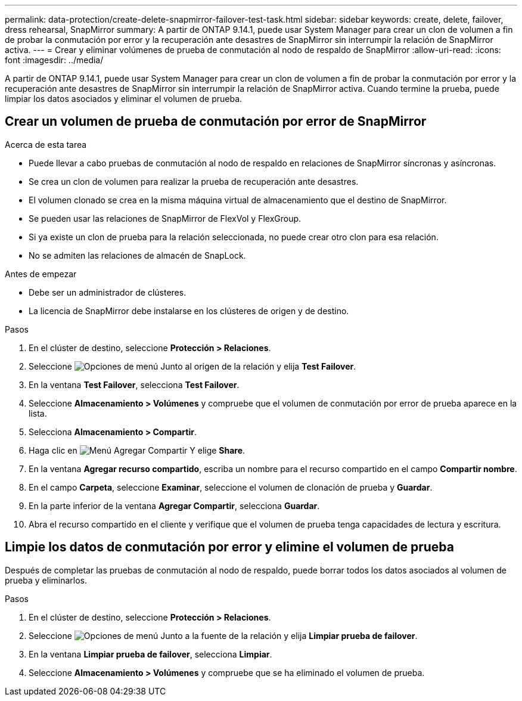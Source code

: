 ---
permalink: data-protection/create-delete-snapmirror-failover-test-task.html 
sidebar: sidebar 
keywords: create, delete, failover, dress rehearsal, SnapMirror 
summary: A partir de ONTAP 9.14.1, puede usar System Manager para crear un clon de volumen a fin de probar la conmutación por error y la recuperación ante desastres de SnapMirror sin interrumpir la relación de SnapMirror activa. 
---
= Crear y eliminar volúmenes de prueba de conmutación al nodo de respaldo de SnapMirror
:allow-uri-read: 
:icons: font
:imagesdir: ../media/


[role="lead"]
A partir de ONTAP 9.14.1, puede usar System Manager para crear un clon de volumen a fin de probar la conmutación por error y la recuperación ante desastres de SnapMirror sin interrumpir la relación de SnapMirror activa. Cuando termine la prueba, puede limpiar los datos asociados y eliminar el volumen de prueba.



== Crear un volumen de prueba de conmutación por error de SnapMirror

.Acerca de esta tarea
* Puede llevar a cabo pruebas de conmutación al nodo de respaldo en relaciones de SnapMirror síncronas y asíncronas.
* Se crea un clon de volumen para realizar la prueba de recuperación ante desastres.
* El volumen clonado se crea en la misma máquina virtual de almacenamiento que el destino de SnapMirror.
* Se pueden usar las relaciones de SnapMirror de FlexVol y FlexGroup.
* Si ya existe un clon de prueba para la relación seleccionada, no puede crear otro clon para esa relación.
* No se admiten las relaciones de almacén de SnapLock.


.Antes de empezar
* Debe ser un administrador de clústeres.
* La licencia de SnapMirror debe instalarse en los clústeres de origen y de destino.


.Pasos
. En el clúster de destino, seleccione *Protección > Relaciones*.
. Seleccione image:icon_kabob.gif["Opciones de menú"] Junto al origen de la relación y elija *Test Failover*.
. En la ventana *Test Failover*, selecciona *Test Failover*.
. Seleccione *Almacenamiento > Volúmenes* y compruebe que el volumen de conmutación por error de prueba aparece en la lista.
. Selecciona *Almacenamiento > Compartir*.
. Haga clic en image:icon_add_blue_bg.gif["Menú Agregar Compartir"] Y elige *Share*.
. En la ventana *Agregar recurso compartido*, escriba un nombre para el recurso compartido en el campo *Compartir nombre*.
. En el campo *Carpeta*, seleccione *Examinar*, seleccione el volumen de clonación de prueba y *Guardar*.
. En la parte inferior de la ventana *Agregar Compartir*, selecciona *Guardar*.
. Abra el recurso compartido en el cliente y verifique que el volumen de prueba tenga capacidades de lectura y escritura.




== Limpie los datos de conmutación por error y elimine el volumen de prueba

Después de completar las pruebas de conmutación al nodo de respaldo, puede borrar todos los datos asociados al volumen de prueba y eliminarlos.

.Pasos
. En el clúster de destino, seleccione *Protección > Relaciones*.
. Seleccione image:icon_kabob.gif["Opciones de menú"] Junto a la fuente de la relación y elija *Limpiar prueba de failover*.
. En la ventana *Limpiar prueba de failover*, selecciona *Limpiar*.
. Seleccione *Almacenamiento > Volúmenes* y compruebe que se ha eliminado el volumen de prueba.

